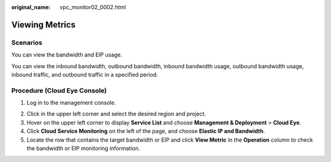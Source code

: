 :original_name: vpc_monitor02_0002.html

.. _vpc_monitor02_0002:

Viewing Metrics
===============

Scenarios
---------

You can view the bandwidth and EIP usage.

You can view the inbound bandwidth, outbound bandwidth, inbound bandwidth usage, outbound bandwidth usage, inbound traffic, and outbound traffic in a specified period.

Procedure (**Cloud Eye** Console)
---------------------------------

#. Log in to the management console.

2. Click |image1| in the upper left corner and select the desired region and project.
3. Hover on the upper left corner to display **Service List** and choose **Management & Deployment** > **Cloud Eye**.
4. Click **Cloud Service Monitoring** on the left of the page, and choose **Elastic IP and Bandwidth**.
5. Locate the row that contains the target bandwidth or EIP and click **View Metric** in the **Operation** column to check the bandwidth or EIP monitoring information.

.. |image1| image:: /_static/images/en-us_image_0141273034.png
